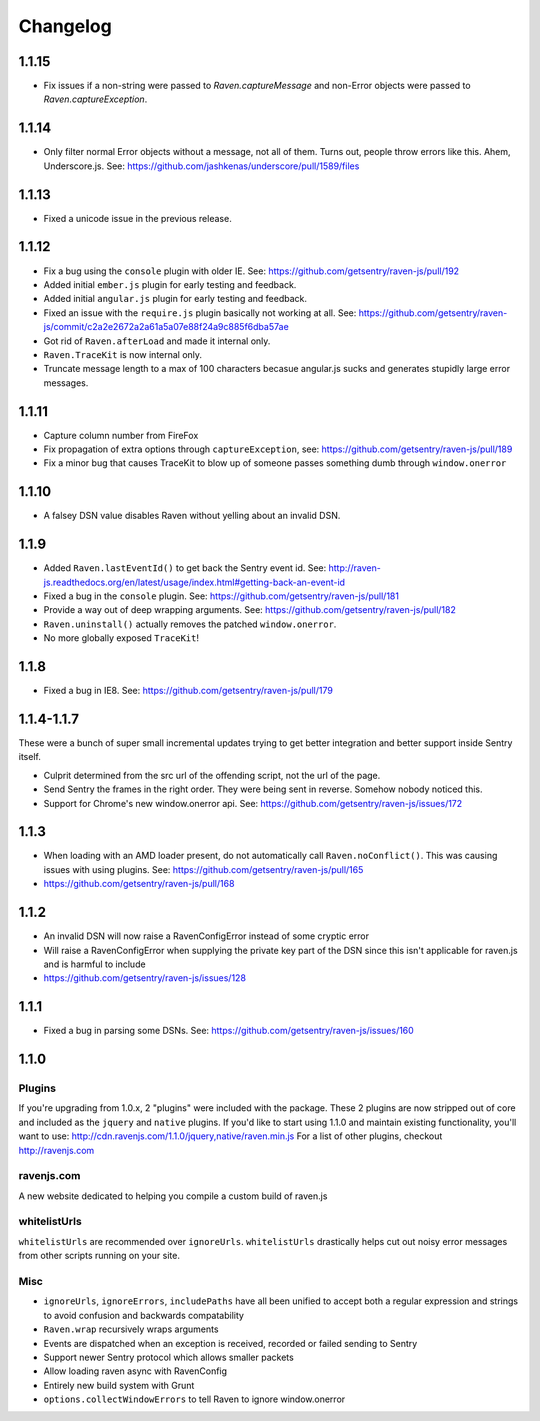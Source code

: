 Changelog
=========

1.1.15
~~~~~~
* Fix issues if a non-string were passed to `Raven.captureMessage` and non-Error objects were passed to `Raven.captureException`.

1.1.14
~~~~~~
* Only filter normal Error objects without a message, not all of them. Turns out, people throw errors like this. Ahem, Underscore.js. See: https://github.com/jashkenas/underscore/pull/1589/files

1.1.13
~~~~~~
* Fixed a unicode issue in the previous release.

1.1.12
~~~~~~
* Fix a bug using the ``console`` plugin with older IE. See: https://github.com/getsentry/raven-js/pull/192
* Added initial ``ember.js`` plugin for early testing and feedback.
* Added initial ``angular.js`` plugin for early testing and feedback.
* Fixed an issue with the ``require.js`` plugin basically not working at all. See: https://github.com/getsentry/raven-js/commit/c2a2e2672a2a61a5a07e88f24a9c885f6dba57ae
* Got rid of ``Raven.afterLoad`` and made it internal only.
* ``Raven.TraceKit`` is now internal only.
* Truncate message length to a max of 100 characters becasue angular.js sucks and generates stupidly large error messages.

1.1.11
~~~~~~
* Capture column number from FireFox
* Fix propagation of extra options through ``captureException``, see: https://github.com/getsentry/raven-js/pull/189
* Fix a minor bug that causes TraceKit to blow up of someone passes something dumb through ``window.onerror``

1.1.10
~~~~~~
* A falsey DSN value disables Raven without yelling about an invalid DSN.

1.1.9
~~~~~
* Added ``Raven.lastEventId()`` to get back the Sentry event id. See: http://raven-js.readthedocs.org/en/latest/usage/index.html#getting-back-an-event-id
* Fixed a bug in the ``console`` plugin. See: https://github.com/getsentry/raven-js/pull/181
* Provide a way out of deep wrapping arguments. See: https://github.com/getsentry/raven-js/pull/182
* ``Raven.uninstall()`` actually removes the patched ``window.onerror``.
* No more globally exposed ``TraceKit``!

1.1.8
~~~~~
* Fixed a bug in IE8. See: https://github.com/getsentry/raven-js/pull/179

1.1.4-1.1.7
~~~~~~~~~~~
These were a bunch of super small incremental updates trying to get better integration and better support inside Sentry itself.

* Culprit determined from the src url of the offending script, not the url of the page.
* Send Sentry the frames in the right order. They were being sent in reverse. Somehow nobody noticed this.
* Support for Chrome's new window.onerror api. See: https://github.com/getsentry/raven-js/issues/172

1.1.3
~~~~~
* When loading with an AMD loader present, do not automatically call ``Raven.noConflict()``. This was causing issues with using plugins. See: https://github.com/getsentry/raven-js/pull/165
* https://github.com/getsentry/raven-js/pull/168

1.1.2
~~~~~
* An invalid DSN will now raise a RavenConfigError instead of some cryptic error
* Will raise a RavenConfigError when supplying the private key part of the DSN since this isn't applicable for raven.js and is harmful to include
* https://github.com/getsentry/raven-js/issues/128

1.1.1
~~~~~
* Fixed a bug in parsing some DSNs. See: https://github.com/getsentry/raven-js/issues/160

1.1.0
~~~~~

Plugins
-------
If you're upgrading from 1.0.x, 2 "plugins" were included with the package. These 2 plugins are now stripped out of core and included as the ``jquery`` and ``native`` plugins. If you'd like to start using 1.1.0 and maintain existing functionality, you'll want to use: http://cdn.ravenjs.com/1.1.0/jquery,native/raven.min.js For a list of other plugins, checkout http://ravenjs.com

ravenjs.com
-----------
A new website dedicated to helping you compile a custom build of raven.js

whitelistUrls
-------------
``whitelistUrls`` are recommended over ``ignoreUrls``. ``whitelistUrls`` drastically helps cut out noisy error messages from other scripts running on your site.

Misc
----
* ``ignoreUrls``, ``ignoreErrors``, ``includePaths`` have all been unified to accept both a regular expression and strings to avoid confusion and backwards compatability
* ``Raven.wrap`` recursively wraps arguments
* Events are dispatched when an exception is received, recorded or failed sending to Sentry
* Support newer Sentry protocol which allows smaller packets
* Allow loading raven async with RavenConfig
* Entirely new build system with Grunt
* ``options.collectWindowErrors`` to tell Raven to ignore window.onerror
